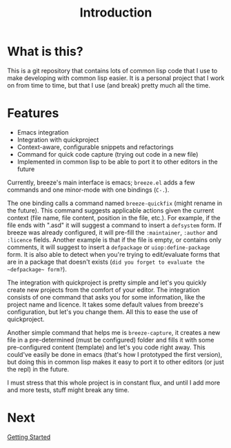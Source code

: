 :PROPERTIES:
:ID:       d08ab932-1204-4e7c-9869-40fc53500071
:END:
#+title: Introduction

* What is this?

This is a git repository that contains lots of common lisp code that I
use to make developing with common lisp easier. It is a personal
project that I work on from time to time, but that I use (and break)
pretty much all the time.

* Features

- Emacs integration
- Integration with quickproject
- Context-aware, configurable snippets and refactorings
- Command for quick code capture (trying out code in a new file)
- Implemented in common lisp to be able to port it to other editors in
  the future

Currently, breeze's main interface is emacs; =breeze.el= adds a few
commands and one minor-mode with one bindings (~C-.~).

The one binding calls a command named ~breeze-quickfix~ (might rename
in the future). This command suggests applicable actions given the
current context (file name, file content, position in the file,
etc.). For example, if the file ends with ".asd" it will suggest a
command to insert a ~defsystem~ form. If breeze was already
configured, it will pre-fill the ~:maintainer~, ~:author~ and
~:licence~ fields. Another example is that if the file is empty, or
contains only comments, it will suggest to insert a ~defpackage~ or
~uiop:define-package~ form. It is also able to detect when you're
trying to edit/evaluate forms that are in a package that doesn't
exists (=did you forget to evaluate the ~defpackage~ form?=).

The integration with quickproject is pretty simple and let's you
quickly create new projects from the comfort of your editor. The
integration consists of one command that asks you for some
information, like the project name and licence. It takes some default
values from breeze's configuration, but let's you change them. All
this to ease the use of quickproject.

Another simple command that helps me is ~breeze-capture~, it creates a
new file in a pre-determined (must be configured) folder and fills it
with some pre-configured content (template) and let's you code right
away. This could've easily be done in emacs (that's how I prototyped
the first version), but doing this in common lisp makes it easy to
port it to other editors (or just the repl) in the future.

I must stress that this whole project is in constant flux, and until I
add more and more tests, stuff might break any time.

* Next

[[id:306350c9-0fb5-478b-958b-b35cae726280][Getting Started]]
